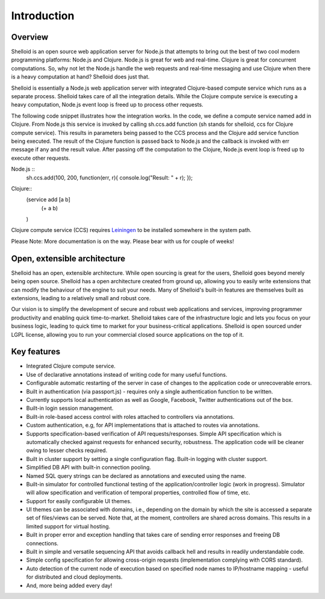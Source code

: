 Introduction
===============

Overview
---------

Shelloid is an open source web application server for Node.js that attempts to bring out the best of two cool modern programming platforms: Node.js and Clojure. Node.js is great for web and real-time. Clojure is great for concurrent computations. So, why not let the Node.js handle the web requests and real-time messaging and use Clojure when there is a heavy computation at hand? Shelloid does just that.

Shelloid is essentially a Node.js web application server with integrated Clojure-based compute service which runs as a separate process. Shelloid takes care of all the integration details. While the Clojure compute service is executing a heavy computation, Node.js event loop is freed up to process other requests.

The following code snippet illustrates how the integration works. In the code, we define a compute service named add in Clojure. From Node.js this service is invoked by calling sh.ccs.add function (sh stands for shelloid, ccs for Clojure compute service). This results in parameters being passed to the CCS process and the Clojure add service function being executed. The result of the Clojure function is passed back to Node.js and the callback is invoked with err message if any and the result value. After passing off the computation to the Clojure, Node.js event loop is freed up to execute other requests.

Node.js ::
	sh.ccs.add(100, 200, function(err, r){
	console.log("Result: " + r);
	});


Clojure::
	(service add [a b]
		(+ a b)
	)

Clojure compute service (CCS) requires `Leiningen <http://leiningen.org>`_ to be installed somewhere in the system path.

Please Note: More documentation is on the way. Please bear with us for couple of weeks!

Open, extensible architecture
-----------------------------

Shelloid has an open, extensible architecture. While open sourcing is great for the users, Shelloid goes beyond merely being open source. Shelloid has a open architecture created from ground up, allowing you to easily write extensions that can modify the behaviour of the engine to suit your needs. Many of Shelloid's  built-in features are themselves built as extensions, leading to a relatively small and robust core.

Our vision is to simplify the development of secure and robust web applications and services, improving programmer productivity and enabling quick time-to-market. Shelloid takes care of the infrastructure logic and lets you focus on your business logic, leading to quick time to market for your business-critical applications. Shelloid is open sourced under LGPL license, allowing you to run your commercial closed source applications on the top of it.


Key features
-------------

* Integrated Clojure compute service.
* Use of declarative annotations instead of writing code for many useful functions.
* Configurable automatic restarting of the server in case of changes to the application code or unrecoverable errors.
* Built in authentication (via passport.js) - requires only a single authentication function to be written.
* Currently supports local authentication as well as Google, Facebook, Twitter authentications out of the box.
* Built-in login session management.
* Built-in role-based access control with roles attached to controllers via annotations.
* Custom authentication, e.g, for API implementations that is attached to routes via annotations.
* Supports specification-based verification of API requests/responses. Simple API specification which is automatically checked against requests for enhanced security, robustness. The application code will be cleaner owing to lesser checks required.
* Built in cluster support by setting a single configuration flag. Built-in logging with cluster support.
* Simplified DB API with built-in connection pooling.
* Named SQL query strings can be declared as annotations and executed using the name.
* Built-in simulator for controlled functional testing of the application/controller logic (work in progress). Simulator will allow specification and verification of temporal properties, controlled flow of time, etc.
* Support for easily configurable UI themes.
* UI themes can be associated with domains, i.e., depending on the domain by which the site is accessed a separate set of files/views can be served. Note that, at the moment, controllers are shared across domains. This results in a limited support for virtual hosting.
* Built in proper error and exception handling that takes care of sending error responses and freeing DB connections.
* Built in simple and versatile sequencing API that avoids callback hell and results in readily understandable code.
* Simple config specification for allowing cross-origin requests (implementation complying with CORS standard).
* Auto detection of the current node of execution based on specified node names to IP/hostname mapping - useful for distributed and cloud deployments.
* And, more being added every day!
